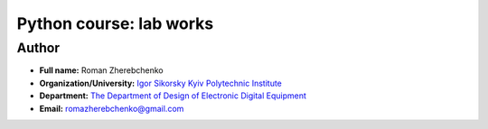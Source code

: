 =============================================
Python course: lab works
=============================================

Author
------

* **Full name:** Roman Zherebchenko
* **Organization/University:** `Igor Sikorsky Kyiv Polytechnic Institute <https://kpi.ua/en>`__  
* **Department:** `The Department of Design of Electronic Digital Equipment <http://keoa.kpi.ua/go/cPath/0_20737/lang/en/index.htm?language=en>`__
* **Email:** `romazherebchenko@gmail.com <mailto:romazherebchenko@gmail.com>`__
